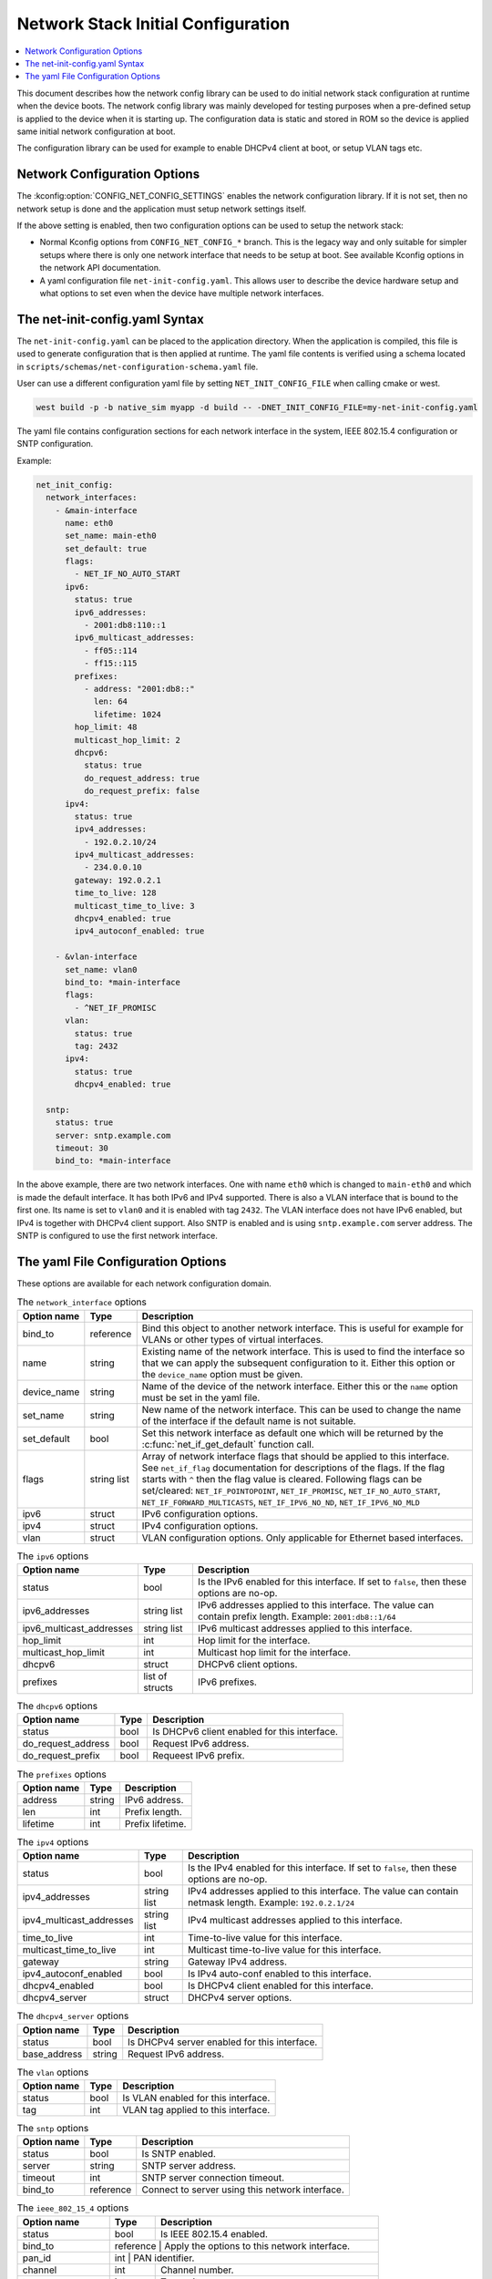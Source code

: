 .. _network_initial_configuration:

Network Stack Initial Configuration
###################################

.. contents::
    :local:
    :depth: 2

This document describes how the network config library can be used to do initial
network stack configuration at runtime when the device boots. The network config
library was mainly developed for testing purposes when a pre-defined setup is
applied to the device when it is starting up. The configuration data is static
and stored in ROM so the device is applied same initial network configuration at
boot.

The configuration library can be used for example to enable DHCPv4 client at boot,
or setup VLAN tags etc.

Network Configuration Options
*****************************

The :kconfig:option:`CONFIG_NET_CONFIG_SETTINGS` enables the network configuration
library. If it is not set, then no network setup is done and the application must
setup network settings itself.

If the above setting is enabled, then two configuration options can be used to setup
the network stack:

* Normal Kconfig options from ``CONFIG_NET_CONFIG_*`` branch.
  This is the legacy way and only suitable for simpler setups where there is only
  one network interface that needs to be setup at boot.
  See available Kconfig options in the network API documentation.

* A yaml configuration file ``net-init-config.yaml``.
  This allows user to describe the device hardware setup and what options to set
  even when the device have multiple network interfaces.

The net-init-config.yaml Syntax
*******************************

The ``net-init-config.yaml`` can be placed to the application directory. When the
application is compiled, this file is used to generate configuration that is then
applied at runtime. The yaml file contents is verified using a schema located in
``scripts/schemas/net-configuration-schema.yaml`` file.

User can use a different configuration yaml file by setting ``NET_INIT_CONFIG_FILE``
when calling cmake or west.

.. code-block:: console

   west build -p -b native_sim myapp -d build -- -DNET_INIT_CONFIG_FILE=my-net-init-config.yaml

The yaml file contains configuration sections for each network interface in the
system, IEEE 802.15.4 configuration or SNTP configuration.

Example:

.. code-block:: yaml

  net_init_config:
    network_interfaces:
      - &main-interface
        name: eth0
        set_name: main-eth0
        set_default: true
	flags:
	  - NET_IF_NO_AUTO_START
        ipv6:
          status: true
          ipv6_addresses:
            - 2001:db8:110::1
          ipv6_multicast_addresses:
            - ff05::114
            - ff15::115
          prefixes:
            - address: "2001:db8::"
              len: 64
              lifetime: 1024
          hop_limit: 48
          multicast_hop_limit: 2
          dhcpv6:
            status: true
            do_request_address: true
            do_request_prefix: false
        ipv4:
          status: true
          ipv4_addresses:
            - 192.0.2.10/24
          ipv4_multicast_addresses:
            - 234.0.0.10
          gateway: 192.0.2.1
          time_to_live: 128
          multicast_time_to_live: 3
          dhcpv4_enabled: true
          ipv4_autoconf_enabled: true

      - &vlan-interface
        set_name: vlan0
        bind_to: *main-interface
	flags:
	  - ^NET_IF_PROMISC
        vlan:
          status: true
          tag: 2432
        ipv4:
          status: true
          dhcpv4_enabled: true

    sntp:
      status: true
      server: sntp.example.com
      timeout: 30
      bind_to: *main-interface

In the above example, there are two network interfaces. One with name ``eth0`` which
is changed to ``main-eth0`` and which is made the default interface. It has both
IPv6 and IPv4 supported. There is also a VLAN interface that is bound to the first
one. Its name is set to ``vlan0`` and it is enabled with tag ``2432``. The VLAN
interface does not have IPv6 enabled, but IPv4 is together with DHCPv4 client support.
Also SNTP is enabled and is using ``sntp.example.com`` server address. The SNTP is
configured to use the first network interface.

The yaml File Configuration Options
***********************************

These options are available for each network configuration domain.

.. table:: The ``network_interface`` options
    :align: left

    +-------------+-------------+-----------------------------------------------------------------+
    | Option name | Type        | Description                                                     |
    +=============+=============+=================================================================+
    | bind_to     | reference   | Bind this object to another network interface.                  |
    |             |             | This is useful for example for VLANs or other types of virtual  |
    |             |             | interfaces.                                                     |
    +-------------+-------------+-----------------------------------------------------------------+
    | name        | string      | Existing name of the network interface.                         |
    |             |             | This is used to find the interface so that we can apply the     |
    |             |             | subsequent configuration to it.                                 |
    |             |             | Either this option or the ``device_name`` option must be given. |
    +-------------+-------------+-----------------------------------------------------------------+
    | device_name | string      | Name of the device of the network interface.                    |
    |             |             | Either this or the ``name`` option must be set in the yaml file.|
    +-------------+-------------+-----------------------------------------------------------------+
    | set_name    | string      | New name of the network interface.                              |
    |             |             | This can be used to change the name of the interface if         |
    |             |             | the default name is not suitable.                               |
    +-------------+-------------+-----------------------------------------------------------------+
    | set_default | bool        | Set this network interface as default one which will be returned|
    |             |             | by the :c:func:`net_if_get_default` function call.              |
    +-------------+-------------+-----------------------------------------------------------------+
    | flags       | string list | Array of network interface flags that should be applied to this |
    |             |             | interface. See ``net_if_flag`` documentation for descriptions of|
    |             |             | the flags. If the flag starts with ``^`` then the flag value is |
    |             |             | cleared.                                                        |
    |             |             | Following flags can be set/cleared:                             |
    |             |             | ``NET_IF_POINTOPOINT``, ``NET_IF_PROMISC``,                     |
    |             |             | ``NET_IF_NO_AUTO_START``, ``NET_IF_FORWARD_MULTICASTS``,        |
    |             |             | ``NET_IF_IPV6_NO_ND``, ``NET_IF_IPV6_NO_MLD``                   |
    +-------------+-------------+-----------------------------------------------------------------+
    | ipv6        | struct      | IPv6 configuration options.                                     |
    +-------------+-------------+-----------------------------------------------------------------+
    | ipv4        | struct      | IPv4 configuration options.                                     |
    +-------------+-------------+-----------------------------------------------------------------+
    | vlan        | struct      | VLAN configuration options.                                     |
    |             |             | Only applicable for Ethernet based interfaces.                  |
    +-------------+-------------+-----------------------------------------------------------------+

.. table:: The ``ipv6`` options
    :align: left

    +--------------------------+-------------+----------------------------------------------------+
    | Option name              | Type        | Description                                        |
    +==========================+=============+====================================================+
    | status                   | bool        | Is the IPv6 enabled for this interface.            |
    |                          |             | If set to ``false``, then these options are no-op. |
    +--------------------------+-------------+----------------------------------------------------+
    | ipv6_addresses           | string list | IPv6 addresses applied to this interface.          |
    |                          |             | The value can contain prefix length.               |
    |                          |             | Example: ``2001:db8::1/64``                        |
    +--------------------------+-------------+----------------------------------------------------+
    | ipv6_multicast_addresses | string list | IPv6 multicast addresses applied to this interface.|
    +--------------------------+-------------+----------------------------------------------------+
    | hop_limit                | int         | Hop limit for the interface.                       |
    +--------------------------+-------------+----------------------------------------------------+
    | multicast_hop_limit      | int         | Multicast hop limit for the interface.             |
    +--------------------------+-------------+----------------------------------------------------+
    | dhcpv6                   | struct      | DHCPv6 client options.                             |
    +--------------------------+-------------+----------------------------------------------------+
    | prefixes                 | list of     | IPv6 prefixes.                                     |
    |                          | structs     |                                                    |
    +--------------------------+-------------+----------------------------------------------------+

.. table:: The ``dhcpv6`` options
    :align: left

    +--------------------+------+-----------------------------------------------------------------+
    | Option name        | Type | Description                                                     |
    +====================+======+=================================================================+
    | status             | bool | Is DHCPv6 client enabled for this interface.                    |
    +--------------------+------+-----------------------------------------------------------------+
    | do_request_address | bool | Request IPv6 address.                                           |
    +--------------------+------+-----------------------------------------------------------------+
    | do_request_prefix  | bool | Requeest IPv6 prefix.                                           |
    +--------------------+------+-----------------------------------------------------------------+

.. table:: The ``prefixes`` options
    :align: left

    +-------------+--------+----------------------------------------------------------------------+
    | Option name | Type   | Description                                                          |
    +=============+========+======================================================================+
    | address     | string | IPv6 address.                                                        |
    +-------------+--------+----------------------------------------------------------------------+
    | len         | int    | Prefix length.                                                       |
    +-------------+--------+----------------------------------------------------------------------+
    | lifetime    | int    | Prefix lifetime.                                                     |
    +-------------+--------+----------------------------------------------------------------------+

.. table:: The ``ipv4`` options
    :align: left

    +--------------------------+-------------+----------------------------------------------------+
    | Option name              | Type        | Description                                        |
    +==========================+=============+====================================================+
    | status                   | bool        | Is the IPv4 enabled for this interface.            |
    |                          |             | If set to ``false``, then these options are no-op. |
    +--------------------------+-------------+----------------------------------------------------+
    | ipv4_addresses           | string list | IPv4 addresses applied to this interface.          |
    |                          |             | The value can contain netmask length.              |
    |                          |             | Example: ``192.0.2.1/24``                          |
    +--------------------------+-------------+----------------------------------------------------+
    | ipv4_multicast_addresses | string list | IPv4 multicast addresses applied to this interface.|
    +--------------------------+-------------+----------------------------------------------------+
    | time_to_live             | int         | Time-to-live value for this interface.             |
    +--------------------------+-------------+----------------------------------------------------+
    | multicast_time_to_live   | int         | Multicast time-to-live value for this interface.   |
    +--------------------------+-------------+----------------------------------------------------+
    | gateway                  | string      | Gateway IPv4 address.                              |
    +--------------------------+-------------+----------------------------------------------------+
    | ipv4_autoconf_enabled    | bool        | Is IPv4 auto-conf enabled to this interface.       |
    +--------------------------+-------------+----------------------------------------------------+
    | dhcpv4_enabled           | bool        | Is DHCPv4 client enabled for this interface.       |
    +--------------------------+-------------+----------------------------------------------------+
    | dhcpv4_server            | struct      | DHCPv4 server options.                             |
    +--------------------------+-------------+----------------------------------------------------+

.. table:: The ``dhcpv4_server`` options
    :align: left

    +--------------------+--------+---------------------------------------------------------------+
    | Option name        | Type   | Description                                                   |
    +====================+========+===============================================================+
    | status             | bool   | Is DHCPv4 server enabled for this interface.                  |
    +--------------------+--------+---------------------------------------------------------------+
    | base_address       | string | Request IPv6 address.                                         |
    +--------------------+--------+---------------------------------------------------------------+

.. table:: The ``vlan`` options
    :align: left

    +-------------+--------+----------------------------------------------------------------------+
    | Option name | Type   | Description                                                          |
    +=============+========+======================================================================+
    | status      | bool   | Is VLAN enabled for this interface.                                  |
    +-------------+--------+----------------------------------------------------------------------+
    | tag         | int    | VLAN tag applied to this interface.                                  |
    +-------------+--------+----------------------------------------------------------------------+

.. table:: The ``sntp`` options
    :align: left

    +-------------+-------------+-----------------------------------------------------------------+
    | Option name | Type        | Description                                                     |
    +=============+=============+=================================================================+
    | status      | bool        | Is SNTP enabled.                                                |
    +-------------+-------------+-----------------------------------------------------------------+
    | server      | string      | SNTP server address.                                            |
    +-------------+-------------+-----------------------------------------------------------------+
    | timeout     | int         | SNTP server connection timeout.                                 |
    +-------------+-------------+-----------------------------------------------------------------+
    | bind_to     | reference   | Connect to server using this network interface.                 |
    +-------------+-------------+-----------------------------------------------------------------+

.. table:: The ``ieee_802_15_4`` options
    :align: left

    +-------------------+-----------+-------------------------------------------------------------+
    | Option name       | Type      | Description                                                 |
    +===================+===========+=============================================================+
    | status            | bool      | Is IEEE 802.15.4 enabled.                                   |
    +-------------------+-----------+-------------------------------------------------------------+
    | bind_to           | reference | Apply the options to this network interface.                |
    +-------------------+-------------+-----------------------------------------------------------+
    | pan_id            | int       | PAN identifier.                                             |
    +-------------------+-----------+-------------------------------------------------------------+
    | channel           | int       | Channel number.                                             |
    +-------------------+-----------+-------------------------------------------------------------+
    | tx_power          | int       | Transmit power.                                             |
    +-------------------+-----------+-------------------------------------------------------------+
    | ack_required      | bool      | Require acknowledgment.                                     |
    +-------------------+-----------+-------------------------------------------------------------+
    | security_key      | int array | IEEE 802.15.4 security key. Maximum length is 16.           |
    +-------------------+-----------+-------------------------------------------------------------+
    | security_key_mode | int       | IEEE 802.15.4 security key mode.                            |
    +-------------------+-----------+-------------------------------------------------------------+
    | security_level    | int       | IEEE 802.15.4 security level.                               |
    +-------------------+-----------+-------------------------------------------------------------+
